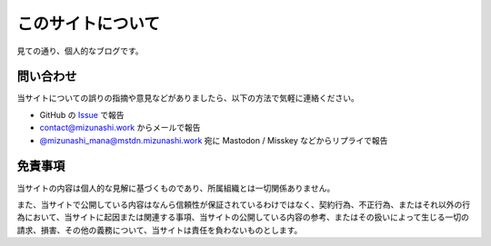 このサイトについて
====================

見ての通り、個人的なブログです。

問い合わせ
-----------

当サイトについての誤りの指摘や意見などがありましたら、以下の方法で気軽に連絡ください。

* GitHub の `Issue <https://github.com/mizunashi-mana/blog/issues>`_ で報告
* `contact@mizunashi.work <mailto:contact@mizunashi.work>`_ からメールで報告
* `@mizunashi_mana@mstdn.mizunashi.work <https://mstdn.mizunashi.work/@mizunashi_mana>`_ 宛に Mastodon / Misskey などからリプライで報告

免責事項
----------

当サイトの内容は個人的な見解に基づくものであり、所属組織とは一切関係ありません。

また、当サイトで公開している内容はなんら信頼性が保証されているわけではなく、契約行為、不正行為、またはそれ以外の行為において、当サイトに起因または関連する事項、当サイトの公開している内容の参考、またはその扱いによって生じる一切の請求、損害、その他の義務について、当サイトは責任を負わないものとします。
